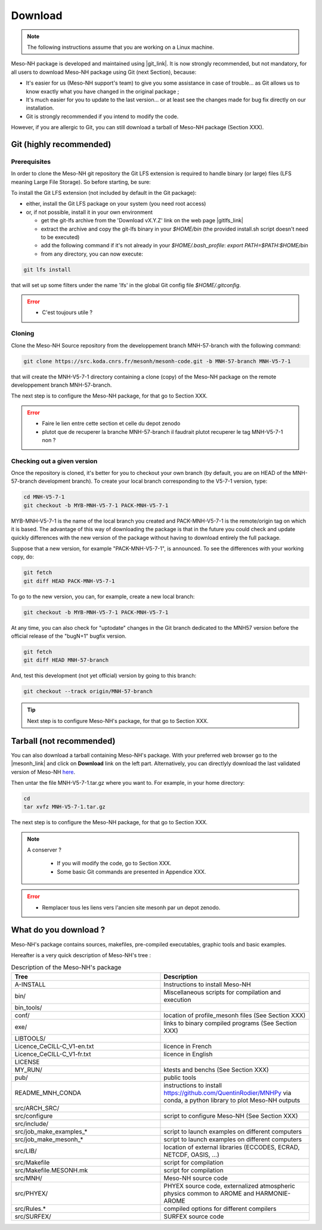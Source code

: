 Download
=============================================================================

.. note::

    The following instructions assume that you are working on a Linux machine.

Meso-NH package is developed and maintained using |git_link|.
It is now strongly recommended, but not mandatory, for all users to download Meso-NH package using Git (next Section), because:

* It's easier for us (Meso-NH support's team) to give you some assistance in case of trouble... as Git allows us to know exactly what you have changed in the original package ;

* It's much easier for you to update to the last version...  or at least see the changes made for bug fix directly on our installation.

* Git is strongly recommended if you intend to modify the code.

However, if you are allergic to Git, you can still download a tarball of Meso-NH package (Section XXX).

.. |git_link| raw:: html

   <a href="https://git-scm.com/" target="_blank">Git</a>


Git (highly recommended)
-----------------------------------------------------------------------------

Prerequisites
*****************************************************************************

In order to clone the Meso-NH git repository the Git LFS extension is required to handle binary (or large) files (LFS meaning Large File Storage). So before starting, be sure:

To install the Git LFS extension (not included by default in the Git package):

* either, install the Git LFS package on your system (you need root access)

* or, if not possible, install it in your own environment

  * get the git-lfs archive from the 'Download vX.Y.Z' link on the web page |gitlfs_link|

  * extract the archive and copy the git-lfs binary in your `$HOME/bin` (the provided install.sh script doesn't need to be executed)

  * add the following command if it's not already in your `$HOME/.bash_profile`: `export PATH=$PATH:$HOME/bin`

  * from any directory, you can now execute:

.. code-block:: bash

   git lfs install

that will set up some filters under the name 'lfs' in the global Git config file `$HOME/.gitconfig`.

.. |gitlfs_link| raw:: html

   <a href="https://git-lfs.github.com/" target="_blank">Git LFS</a>

.. error::

   * C'est toujours utile ?


Cloning
*****************************************************************************


Clone the Meso-NH Source repository from the developpement branch MNH-57-branch with the following command:

.. code-block:: bash

   git clone https://src.koda.cnrs.fr/mesonh/mesonh-code.git -b MNH-57-branch MNH-V5-7-1

that will create the MNH-V5-7-1 directory containing a clone (copy) of the Meso-NH package on the remote developpement branch MNH-57-branch.

The next step is to configure the Meso-NH package, for that go to Section XXX.

.. error::

   * Faire le lien entre cette section et celle du depot zenodo
   
   * plutot que de recuperer la branche MNH-57-branch il faudrait plutot recuperer le tag MNH-V5-7-1 non ?

Checking out a given version
*****************************************************************************

Once the repository is cloned, it's better for you to checkout your own branch (by default, you are on HEAD of the MNH-57-branch development branch). To create your local branch corresponding to the V5-7-1 version, type:

.. code-block:: bash

   cd MNH-V5-7-1
   git checkout -b MYB-MNH-V5-7-1 PACK-MNH-V5-7-1

MYB-MNH-V5-7-1 is the name of the local branch you created and PACK-MNH-V5-7-1 is the remote/origin tag on which it is based. The advantage of this way of downloading the package is that in the future you could check and update quickly differences with the new version of the package without having to download entirely the full package.

Suppose that a new version, for example "PACK-MNH-V5-7-1", is announced. To see the differences
with your working copy, do:

.. code-block:: bash

   git fetch
   git diff HEAD PACK-MNH-V5-7-1

To go to the new version, you can, for example, create a new local branch:

.. code-block:: bash

   git checkout -b MYB-MNH-V5-7-1 PACK-MNH-V5-7-1

At any time, you can also check for "uptodate" changes in the Git branch dedicated to the MNH57
version before the official release of the "bugN+1" bugfix version.

.. code-block:: bash

   git fetch
   git diff HEAD MNH-57-branch

And, test this development (not yet official) version by going to this branch:

.. code-block:: bash

   git checkout --track origin/MNH-57-branch

.. tip::

   Next step is to configure Meso-NH's package, for that go to Section XXX.

Tarball (not recommended)
-----------------------------------------------------------------------------

You can also download a tarball containing Meso-NH's package. With your preferred web browser go to the |mesonh_link| and click on **Download** link on the left part. Alternatively, you can directlyly download the last validated version of Meso-NH `here <http://mesonh.aero.obs-mip.fr/mesonh/dir_open/dir_MESONH/MNH-V5-7-1.tar.gz>`_.

Then untar the file MNH-V5-7-1.tar.gz where you want to.
For example, in your home directory:

.. code-block:: bash

   cd
   tar xvfz MNH-V5-7-1.tar.gz

The next step is to configure the Meso-NH package, for that go to Section XXX.

.. |mesonh_link| raw:: html

   <a href="http://mesonh.aero.obs-mip.fr/mesonh" target="_blank">Meso-NH's website</a>

.. note::

  A conserver ?

   * If you will modify the code, go to Section XXX.

   * Some basic Git commands are presented in Appendice XXX.

.. error::

   * Remplacer tous les liens vers l'ancien site mesonh par un depot zenodo.

What do you download ?
-----------------------------------------------------------------------------

Meso-NH's package contains sources, makefiles, pre-compiled executables, graphic tools and basic examples.

Hereafter is a very quick description of Meso-NH's tree :

.. csv-table:: Description of the Meso-NH's package
   :header: "Tree", "Description"
   :widths: 30, 30

   "A-INSTALL", "Instructions to install Meso-NH"
   "bin/", "Miscellaneous scripts for compilation and execution"
   "bin_tools/", ""
   "conf/", "location of profile_mesonh files (See Section XXX)"
   "exe/", "links to binary compiled programs (See Section XXX)"
   "LIBTOOLS/", ""
   "Licence_CeCILL-C_V1-en.txt", "licence in French"
   "Licence_CeCILL-C_V1-fr.txt", "licence in English"
   "LICENSE", ""
   "MY_RUN/", "ktests and benchs  (See Section XXX)"
   "pub/", "public tools"
   "README_MNH_CONDA", "instructions to install https://github.com/QuentinRodier/MNHPy via conda, a python library to plot Meso-NH outputs"
   "src/ARCH_SRC/", ""
   "src/configure", "script to configure Meso-NH (See Section XXX)"
   "src/include/", ""
   "src/job_make_examples_*", "script to launch examples on different computers"
   "src/job_make_mesonh_*", "script to launch examples on different computers"
   "src/LIB/", "location of external libraries (ECCODES, ECRAD, NETCDF, OASIS, ...)"
   "src/Makefile", "script for compilation"
   "src/Makefile.MESONH.mk", "script for compilation"
   "src/MNH/", "Meso-NH source code"
   "src/PHYEX/", "PHYEX source code, externalized atmospheric physics common to AROME and HARMONIE-AROME"
   "src/Rules.*", "compiled options for different compilers"
   "src/SURFEX/", "SURFEX source code"

